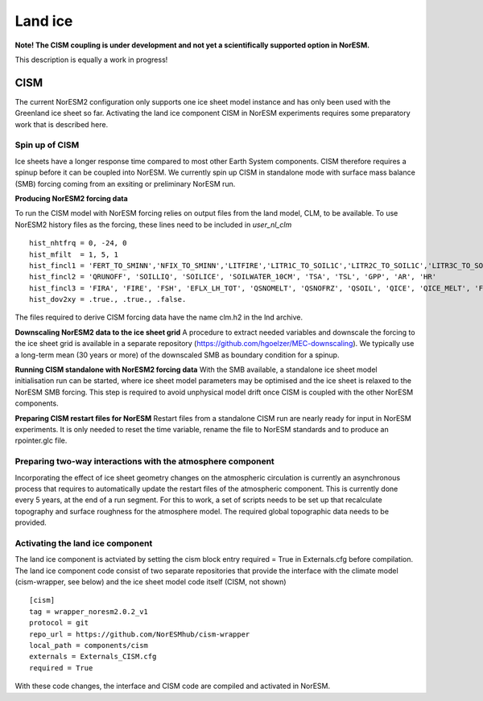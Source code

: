 .. _cism:

Land ice
======

**Note! The CISM coupling is under development and not yet a scientifically supported option in NorESM.**

This description is equally a work in progress!

CISM
''''
The current NorESM2 configuration only supports one ice sheet model instance and has only been used with the Greenland ice sheet so far.
Activating the land ice component CISM in NorESM experiments requires some preparatory work that is described here. 

Spin up of CISM 
^^^^^^
Ice sheets have a longer response time compared to most other Earth System components. CISM therefore requires a spinup before it can be coupled into NorESM. We currently spin up CISM in standalone mode with surface mass balance (SMB) forcing coming from an exsiting or preliminary NorESM run.  

**Producing NorESM2 forcing data**

To run the CISM model with NorESM forcing relies on output files from the land model, CLM, to be available. To use NorESM2 history files as the forcing, these lines need to be included in `user_nl_clm` ::

  hist_nhtfrq = 0, -24, 0
  hist_mfilt  = 1, 5, 1
  hist_fincl1 = 'FERT_TO_SMINN','NFIX_TO_SMINN','LITFIRE','LITR1C_TO_SOIL1C','LITR2C_TO_SOIL1C','LITR3C_TO_SOIL2C','M_LEAFC_TO_LITTER','M_FROOTC_TO_LITTER','M_LIVESTEMC_TO_LITTER','M_DEADSTEMC_TO_LITTER','M_LIVECROOTC_TO_LITTER','M_DEADCROOTC_TO_LITTER','FIRA', 'FIRE_ICE', 'FSH_ICE', 'EFLX_LH_TOT_ICE', 'QSNOMELT_ICE', 'QSNOFRZ_ICE', 'QSOIL_ICE', 'QICE', 'QICE_MELT', 'FSA', 'FSR_ICE', 'TOPO_COL_ICE', 'FSDS', 'FLDS', 'LWdown', 'RAIN_ICE', 'SNOW_ICE', 'TSA_ICE', 'TG_ICE', 'H2OSNO_ICE', 'ICE_MODEL_FRACTION'
  hist_fincl2 = 'QRUNOFF', 'SOILLIQ', 'SOILICE', 'SOILWATER_10CM', 'TSA', 'TSL', 'GPP', 'AR', 'HR'
  hist_fincl3 = 'FIRA', 'FIRE', 'FSH', 'EFLX_LH_TOT', 'QSNOMELT', 'QSNOFRZ', 'QSOIL', 'QICE', 'QICE_MELT', 'FSA', 'FSR', 'TOPO_COL', 'FSDS', 'FLDS', 'LWdown', 'RAIN', 'SNOW', 'TSA', 'TG', 'H2OSNO'
  hist_dov2xy = .true., .true., .false.

The files required to derive CISM forcing data have the name clm.h2 in the lnd archive. 

**Downscaling NorESM2 data to the ice sheet grid**
A procedure to extract needed variables and downscale the forcing to the ice sheet grid is available in a separate repository (https://github.com/hgoelzer/MEC-downscaling). We typically use a long-term mean (30 years or more) of the downscaled SMB as boundary condition for a spinup. 

**Running CISM standalone with NorESM2 forcing data**
With the SMB available, a standalone ice sheet model initialisation run can be started, where ice sheet model parameters may be optimised and the ice sheet is relaxed to the NorESM SMB forcing. This step is required to avoid unphysical model drift once CISM is coupled with the other NorESM components. 

**Preparing CISM restart files for NorESM**
Restart files from a standalone CISM run are nearly ready for input in NorESM experiments. It is only needed to reset the time variable, rename the file to NorESM standards and to produce an rpointer.glc file. 


Preparing two-way interactions with the atmosphere component 
^^^^^^
Incorporating the effect of ice sheet geometry changes on the atmospheric circulation is currently an asynchronous process that requires to automatically update the restart files of the atmospheric component. This is currently done every 5 years, at the end of a run segment. For this to work, a set of scripts needs to be set up that recalculate topography and surface roughness for the atmosphere model. The required global topographic data needs to be provided.


Activating the land ice component
^^^^^^
The land ice component is actviated by setting the cism block entry required = True in Externals.cfg before compilation. The land ice component code consist of two separate repositories that provide the interface with the climate model (cism-wrapper, see below) and the ice sheet model code itself (CISM, not shown) ::

  [cism]
  tag = wrapper_noresm2.0.2_v1
  protocol = git
  repo_url = https://github.com/NorESMhub/cism-wrapper
  local_path = components/cism
  externals = Externals_CISM.cfg
  required = True

With these code changes, the interface and CISM code are compiled and activated in NorESM. 

